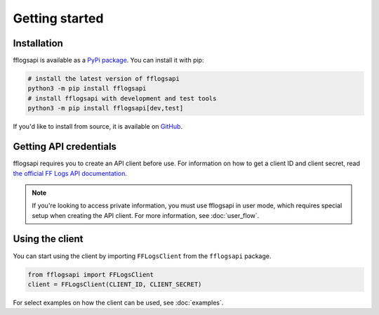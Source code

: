Getting started
===============

Installation
------------

fflogsapi is available as a `PyPi package <https://pypi.org/project/fflogsapi/>`_. You can install it with pip:

.. code-block:: sh

    # install the latest version of fflogsapi
    python3 -m pip install fflogsapi
    # install fflogsapi with development and test tools
    python3 -m pip install fflogsapi[dev,test]

If you'd like to install from source, it is available on `GitHub <https://github.com/halworsen/fflogsapi>`_.

Getting API credentials
-----------------------

fflogsapi requires you to create an API client before use. For information on how to get a client ID and client secret,
read `the official FF Logs API documentation <https://www.archon.gg/ffxiv/articles/help/api-documentation>`_.

.. note::
    If you're looking to access private information, you must use fflogsapi in user mode,
    which requires special setup when creating the API client. For more information, see :doc:`user_flow`.

Using the client
----------------

You can start using the client by importing ``FFLogsClient`` from the ``fflogsapi`` package.

.. code-block:: python

    from fflogsapi import FFLogsClient
    client = FFLogsClient(CLIENT_ID, CLIENT_SECRET)

For select examples on how the client can be used, see :doc:`examples`.
